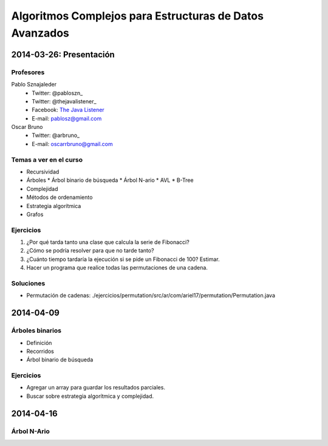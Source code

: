 ==========================================================
 Algoritmos Complejos para Estructuras de Datos Avanzados
==========================================================

2014-03-26: Presentación
========================

Profesores
----------

Pablo Sznajaleder
  * Twitter: @pabloszn_
  * Twitter: @thejavalistener_
  * Facebook: `The Java Listener`_
  * E-mail: pablosz@gmail.com

Oscar Bruno
  * Twitter: @arbruno_
  * E-mail: oscarrbruno@gmail.com

Temas a ver en el curso
-----------------------

* Recursividad
* Árboles
  * Árbol binario de búsqueda
  * Árbol N-ario
  * AVL
  * B-Tree
* Complejidad
* Métodos de ordenamiento
* Estrategia algorítmica
* Grafos

Ejercicios
----------

#. ¿Por qué tarda tanto una clase que calcula la serie de Fibonacci?
#. ¿Cómo se podría resolver para que no tarde tanto?
#. ¿Cuánto tiempo tardaría la ejecución si se pide un Fibonacci de 100? Estimar.
#. Hacer un programa que realice todas las permutaciones de una cadena.

Soluciones
----------

* Permutación de cadenas:
  ./ejercicios/permutation/src/ar/com/ariel17/permutation/Permutation.java


2014-04-09
==========

Árboles binarios
----------------

* Definición
* Recorridos
* Árbol binario de búsqueda

Ejercicios
----------

* Agregar un array para guardar los resultados parciales.
* Buscar sobre estrategia algorítmica y complejidad.

2014-04-16
==========

Árbol N-Ario
------------




.. _@pabloszn: https://twitter.com/pabloszn
.. _@thejavalistener: https://twitter.com/thejavalistener
.. _`The Java Listener`: https://www.facebook.com/thejavalistener
.. _@arbruno: https://twitter.com/arbruno
